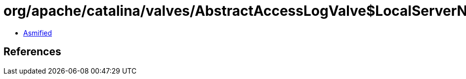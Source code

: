 = org/apache/catalina/valves/AbstractAccessLogValve$LocalServerNameElement.class

 - link:AbstractAccessLogValve$LocalServerNameElement-asmified.java[Asmified]

== References

